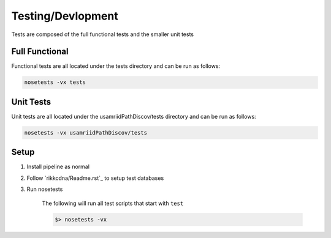 Testing/Devlopment
==================

Tests are composed of the full functional tests and the smaller unit tests

Full Functional
---------------

Functional tests are all located under the tests directory and can be run
as follows:

.. code-block:: bash

    nosetests -vx tests

Unit Tests
----------

Unit tests are all located under the usamriidPathDiscov/tests directory
and can be run as follows:

.. code-block:: bash

    nosetests -vx usamriidPathDiscov/tests

Setup
-----

#. Install pipeline as normal
#. Follow `rikkcdna/Readme.rst`_ to setup test databases
#. Run nosetests

    The following will run all test scripts that start with ``test``

    .. code-block:: bash

        $> nosetests -vx
